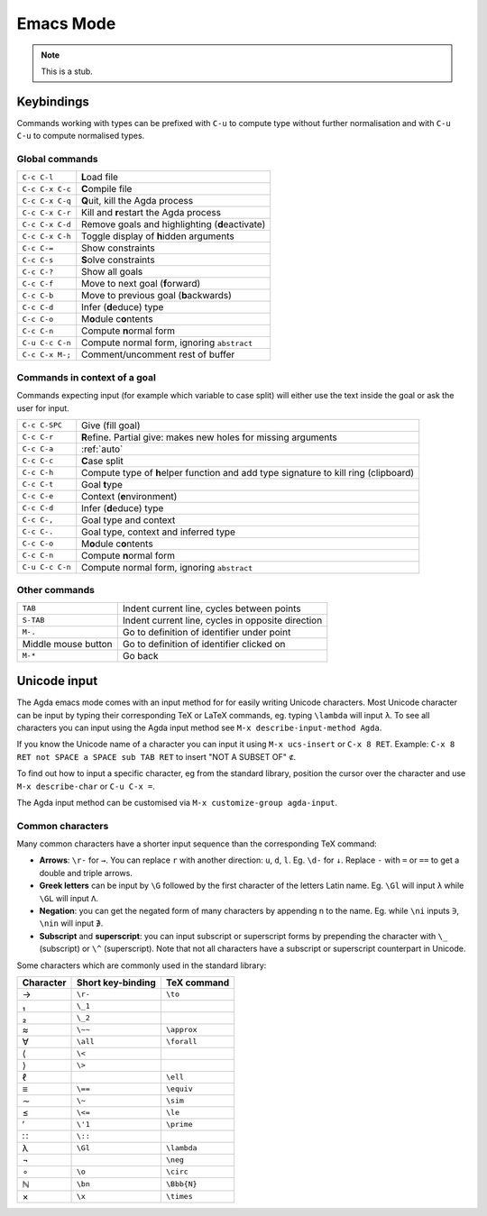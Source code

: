 .. _emacs-mode:

**********
Emacs Mode
**********

.. note::
   This is a stub.


Keybindings
===========

Commands working with types can be prefixed with ``C-u`` to compute
type without further normalisation and with ``C-u C-u`` to compute
normalised types.


Global commands
~~~~~~~~~~~~~~~

+-------------------------+-------------------------------------------------+
|``C-c C-l``              |**L**\ oad file                                  |
+-------------------------+-------------------------------------------------+
|``C-c C-x C-c``          |**C**\ ompile file                               |
+-------------------------+-------------------------------------------------+
|``C-c C-x C-q``          |**Q**\ uit, kill the Agda process                |
+-------------------------+-------------------------------------------------+
|``C-c C-x C-r``          |Kill and **r**\ estart the Agda process          |
+-------------------------+-------------------------------------------------+
|``C-c C-x C-d``          |Remove goals and highlighting (**d**\ eactivate) |
|                         |                                                 |
+-------------------------+-------------------------------------------------+
|``C-c C-x C-h``          |Toggle display of **h**\ idden arguments         |
+-------------------------+-------------------------------------------------+
|``C-c C-=``              |Show constraints                                 |
+-------------------------+-------------------------------------------------+
|``C-c C-s``              |**S**\ olve constraints                          |
+-------------------------+-------------------------------------------------+
|``C-c C-?``              |Show all goals                                   |
+-------------------------+-------------------------------------------------+
|``C-c C-f``              |Move to next goal (**f**\ orward)                |
+-------------------------+-------------------------------------------------+
|``C-c C-b``              |Move to previous goal (**b**\ ackwards)          |
+-------------------------+-------------------------------------------------+
|``C-c C-d``              |Infer (**d**\ educe) type                        |
|                         |                                                 |
+-------------------------+-------------------------------------------------+
|``C-c C-o``              |M\ **o**\ dule c\ **o**\ ntents                  |
+-------------------------+-------------------------------------------------+
|``C-c C-n``              |Compute **n**\ ormal form                        |
+-------------------------+-------------------------------------------------+
|``C-u C-c C-n``          |Compute normal form, ignoring ``abstract``       |
|                         |                                                 |
+-------------------------+-------------------------------------------------+
|``C-c C-x M-;``          |Comment/uncomment rest of buffer                 |
+-------------------------+-------------------------------------------------+


Commands in context of a goal
~~~~~~~~~~~~~~~~~~~~~~~~~~~~~

Commands expecting input (for example which variable to case split)
will either use the text inside the goal or ask the user for input.

+-------------------------+--------------------------------------------------------+
|``C-c C-SPC``            |Give (fill goal)                                        |
+-------------------------+--------------------------------------------------------+
|``C-c C-r``              |**R**\ efine. Partial give: makes new holes for missing |
|                         |arguments                                               |
+-------------------------+--------------------------------------------------------+
|``C-c C-a``              |:ref:`auto`                                             |
+-------------------------+--------------------------------------------------------+
|``C-c C-c``              |**C**\ ase split                                        |
+-------------------------+--------------------------------------------------------+
|``C-c C-h``              |Compute type of **h**\ elper function and add type      |
|                         |signature to kill ring (clipboard)                      |
+-------------------------+--------------------------------------------------------+
|``C-c C-t``              |Goal **t**\ ype                                         |
+-------------------------+--------------------------------------------------------+
|``C-c C-e``              |Context (**e**\ nvironment)                             |
+-------------------------+--------------------------------------------------------+
|``C-c C-d``              |Infer (**d**\ educe) type                               |
+-------------------------+--------------------------------------------------------+
|``C-c C-,``              |Goal type and context                                   |
+-------------------------+--------------------------------------------------------+
|``C-c C-.``              |Goal type, context and inferred type                    |
+-------------------------+--------------------------------------------------------+
|``C-c C-o``              |M\ **o**\ dule c\ **o**\ ntents                         |
+-------------------------+--------------------------------------------------------+
|``C-c C-n``              |Compute **n**\ ormal form                               |
+-------------------------+--------------------------------------------------------+
|``C-u C-c C-n``          |Compute normal form, ignoring ``abstract``              |
|                         |                                                        |
+-------------------------+--------------------------------------------------------+


Other commands
~~~~~~~~~~~~~~

+-------------------------+----------------------------------------+
|``TAB``                  |Indent current line, cycles between     |
|                         |points                                  |
+-------------------------+----------------------------------------+
|``S-TAB``                |Indent current line, cycles in opposite |
|                         |direction                               |
+-------------------------+----------------------------------------+
|``M-.``                  |Go to definition of identifier under    |
|                         |point                                   |
+-------------------------+----------------------------------------+
|Middle mouse button      |Go to definition of identifier clicked  |
|                         |on                                      |
+-------------------------+----------------------------------------+
|``M-*``                  |Go back                                 |
+-------------------------+----------------------------------------+

.. _unicode-input:

Unicode input
=============

The Agda emacs mode comes with an input method for for easily writing
Unicode characters. Most Unicode character can be input by typing
their corresponding TeX or LaTeX commands, eg. typing ``\lambda`` will
input ``λ``. To see all characters you can input using the Agda input
method see ``M-x describe-input-method Agda``.

If you know the Unicode name of a character you can input it using
``M-x ucs-insert`` or ``C-x 8 RET``. Example: ``C-x 8 RET not SPACE a
SPACE sub TAB RET`` to insert "NOT A SUBSET OF" ``⊄``.

To find out how to input a specific character, eg from the standard
library, position the cursor over the character and use ``M-x
describe-char`` or ``C-u C-x =``.

The Agda input method can be customised via ``M-x customize-group
agda-input``.


Common characters
~~~~~~~~~~~~~~~~~

Many common characters have a shorter input sequence than the
corresponding TeX command:

- **Arrows**: ``\r-`` for ``→``. You can replace ``r`` with another
  direction: ``u``, ``d``, ``l``. Eg. ``\d-`` for ``↓``. Replace
  ``-`` with ``=`` or ``==`` to get a double and triple arrows.
- **Greek letters** can be input by ``\G`` followed by the
  first character of the letters Latin name. Eg. ``\Gl`` will input
  ``λ`` while ``\GL`` will input ``Λ``.
- **Negation**: you can get the negated form of many characters by
  appending ``n`` to the name. Eg. while ``\ni`` inputs ``∋``,
  ``\nin`` will input ``∌``.
- **Subscript** and **superscript**: you can input subscript or
  superscript forms by prepending the character with ``\_`` (subscript)
  or ``\^`` (superscript). Note that not all characters have a
  subscript or superscript counterpart in Unicode.

Some characters which are commonly used in the standard library:

+-----------+--------------------+--------------------+
|Character  |Short key-binding   |TeX command         |
+===========+====================+====================+
|→          |``\r-``             |``\to``             |
+-----------+--------------------+--------------------+
|₁          |``\_1``             |                    |
+-----------+--------------------+--------------------+
|₂          |``\_2``             |                    |
+-----------+--------------------+--------------------+
|≈          |``\~~``             |``\approx``         |
+-----------+--------------------+--------------------+
|∀          |``\all``            |``\forall``         |
+-----------+--------------------+--------------------+
|⟨          |``\<``              |                    |
+-----------+--------------------+--------------------+
|⟩          |``\>``              |                    |
+-----------+--------------------+--------------------+
|ℓ          |                    |``\ell``            |
+-----------+--------------------+--------------------+
|≡          |``\==``             |``\equiv``          |
+-----------+--------------------+--------------------+
|∼          |``\~``              |``\sim``            |
+-----------+--------------------+--------------------+
|≤          |``\<=``             |``\le``             |
+-----------+--------------------+--------------------+
|′          |``\'1``             |``\prime``          |
+-----------+--------------------+--------------------+
|∷          |``\::``             |                    |
+-----------+--------------------+--------------------+
|λ          |``\Gl``             |``\lambda``         |
+-----------+--------------------+--------------------+
|¬          |                    |``\neg``            |
+-----------+--------------------+--------------------+
|∘          |``\o``              |``\circ``           |
+-----------+--------------------+--------------------+
|ℕ          |``\bn``             |``\Bbb{N}``         |
+-----------+--------------------+--------------------+
|×          |``\x``              |``\times``          |
+-----------+--------------------+--------------------+
